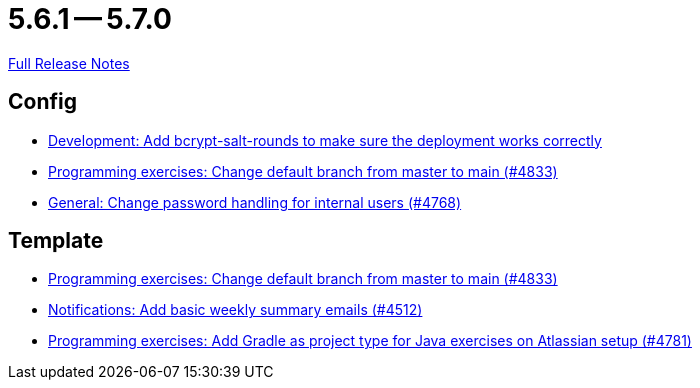 = 5.6.1 -- 5.7.0

link:https://github.com/ls1intum/Artemis/releases/tag/5.7.0[Full Release Notes]

== Config

* link:https://www.github.com/ls1intum/Artemis/commit/2b76b75450231ae63a029ccb414fa70a3d41b08f[Development: Add bcrypt-salt-rounds to make sure the deployment works correctly]
* link:https://www.github.com/ls1intum/Artemis/commit/6ee62b7a7cd7540e862c6f53d14b34bf137a550b[Programming exercises: Change default branch from master to main (#4833)]
* link:https://www.github.com/ls1intum/Artemis/commit/befd4046db049c540de32030839b2a8ee232bf91[General: Change password handling for internal users (#4768)]


== Template

* link:https://www.github.com/ls1intum/Artemis/commit/6ee62b7a7cd7540e862c6f53d14b34bf137a550b[Programming exercises: Change default branch from master to main (#4833)]
* link:https://www.github.com/ls1intum/Artemis/commit/dc6bdbf043b3b252954aeacf8e09bd7d57b9cd3b[Notifications: Add basic weekly summary emails (#4512)]
* link:https://www.github.com/ls1intum/Artemis/commit/d0bcdd1d11c5b5bd198cb623c96075e21f9eba08[Programming exercises: Add Gradle as project type for Java exercises on Atlassian setup (#4781)]


